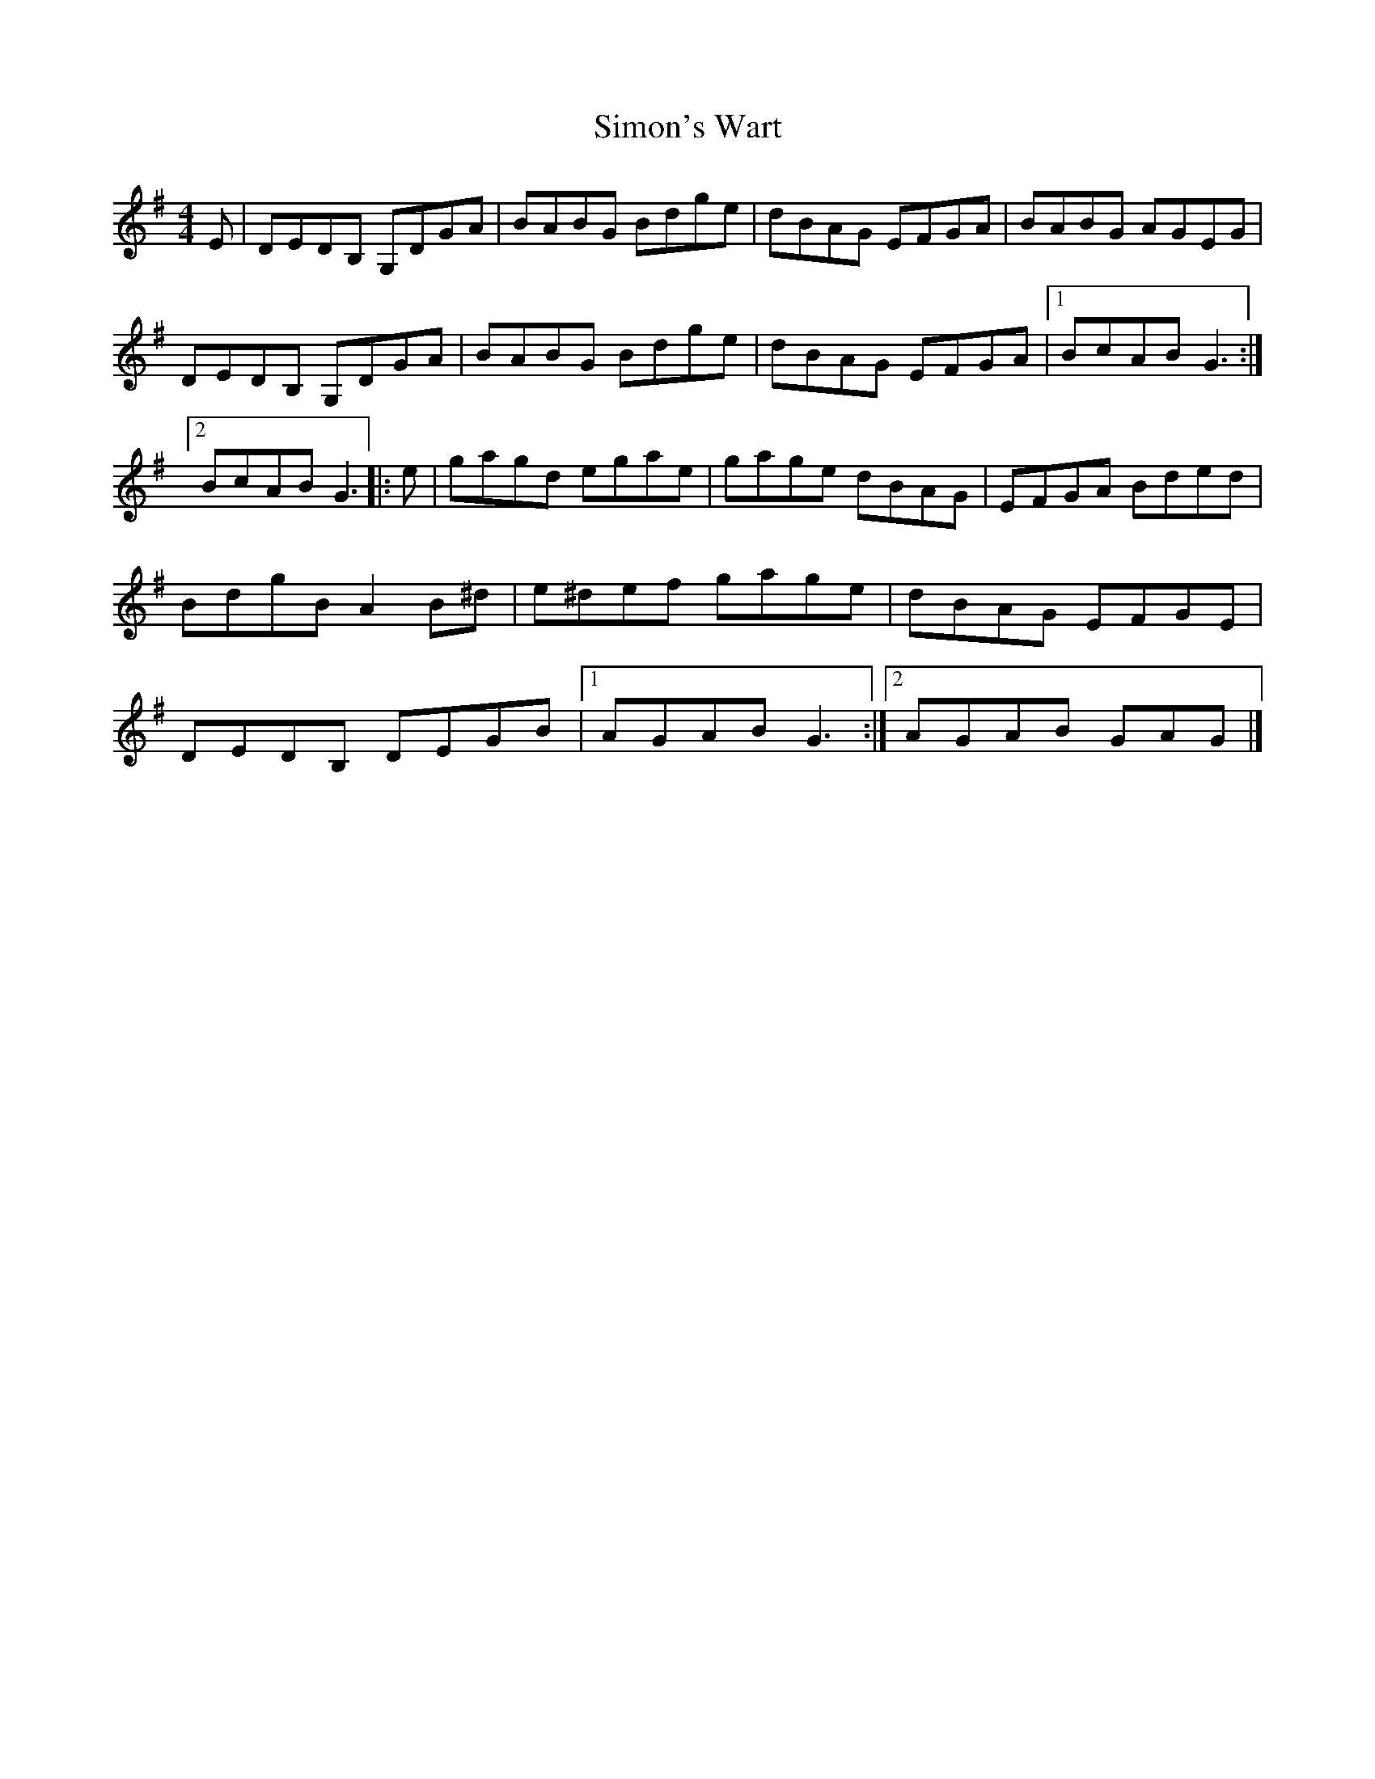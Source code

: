 X: 2
T: Simon's Wart
Z: Jürgen
S: https://thesession.org/tunes/9663#setting20084
R: reel
M: 4/4
L: 1/8
K: Gmaj
E|DEDB, G,DGA|BABG Bdge|dBAG EFGA|BABG AGEG|\DEDB, G,DGA|BABG Bdge|dBAG EFGA|1BcAB G3:|2BcAB G3|:e|\gagd egae|gage dBAG|EFGA Bded|BdgB A2B^d|\e^def gage|dBAG EFGE|DEDB, DEGB|1AGAB G3:|2AGAB GAG|]
